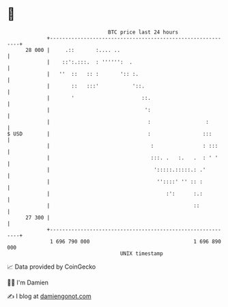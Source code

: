 * 👋

#+begin_example
                                    BTC price last 24 hours                    
                +------------------------------------------------------------+ 
         28 000 |     .::       :.... ..                                     | 
                |    ::':.:::.  : '''''':  .                                 | 
                |   ''  ::   :: :       ':: :.                               | 
                |       ::   :::'           '::.                             | 
                |       '                      ::.                           | 
                |                               ':                           | 
                |                                :                  :        | 
   $ USD        |                                :                 :::       | 
                |                                 :                : :::     | 
                |                                 :::. .   :.   .  : ' '     | 
                |                                  ':::::.:::::.: .'         | 
                |                                   ''::::' '' :: :          | 
                |                                      :':      :.:          | 
                |                                               ::           | 
         27 300 |                                                            | 
                +------------------------------------------------------------+ 
                 1 696 790 000                                  1 696 890 000  
                                        UNIX timestamp                         
#+end_example
📈 Data provided by CoinGecko

🧑‍💻 I'm Damien

✍️ I blog at [[https://www.damiengonot.com][damiengonot.com]]

